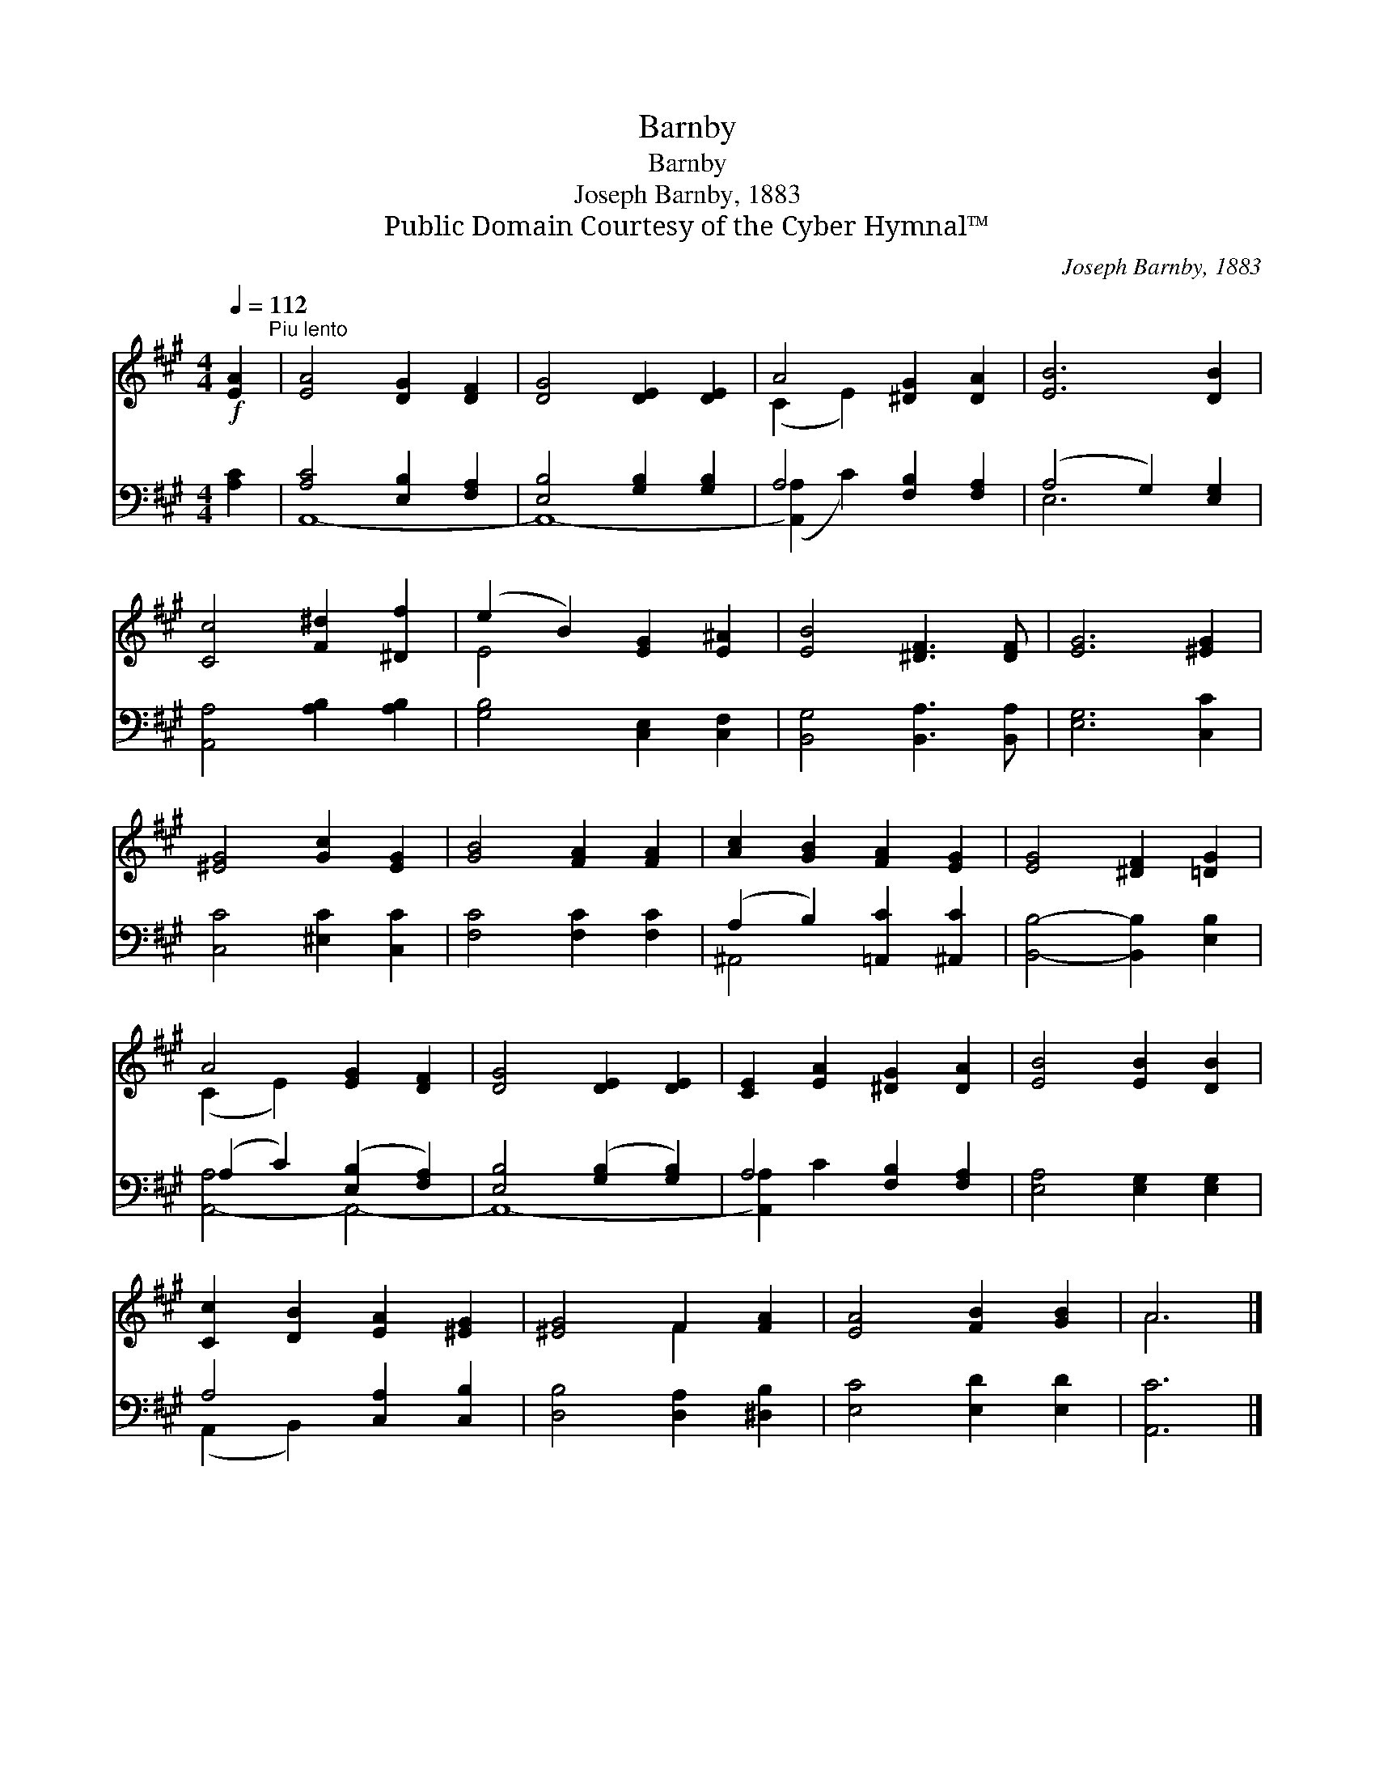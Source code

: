 X:1
T:Barnby
T:Barnby
T:Joseph Barnby, 1883
T:Public Domain Courtesy of the Cyber Hymnal™
C:Joseph Barnby, 1883
Z:Public Domain
Z:Courtesy of the Cyber Hymnal™
%%score ( 1 2 ) ( 3 4 )
L:1/8
Q:1/4=112
M:4/4
K:A
V:1 treble 
V:2 treble 
V:3 bass 
V:4 bass 
V:1
!f! [EA]2"^Piu lento" | [EA]4 [DG]2 [DF]2 | [DG]4 [DE]2 [DE]2 | A4 [^DG]2 [DA]2 | [EB]6 [DB]2 | %5
 [Cc]4 [F^d]2 [^Df]2 | (e2 B2) [EG]2 [E^A]2 | [EB]4 [^DF]3 [DF] | [EG]6 [^EG]2 | %9
 [^EG]4 [Gc]2 [EG]2 | [GB]4 [FA]2 [FA]2 | [Ac]2 [GB]2 [FA]2 [EG]2 | [EG]4 [^DF]2 [=DG]2 | %13
 A4 [EG]2 [DF]2 | [DG]4 [DE]2 [DE]2 | [CE]2 [EA]2 [^DG]2 [DA]2 | [EB]4 [EB]2 [DB]2 | %17
 [Cc]2 [DB]2 [EA]2 [^EG]2 | [^EG]4 F2 [FA]2 | [EA]4 [FB]2 [GB]2 | A6 |] %21
V:2
 x2 | x8 | x8 | (C2 E2) x4 | x8 | x8 | E4 x4 | x8 | x8 | x8 | x8 | x8 | x8 | (C2 E2) x4 | x8 | x8 | %16
 x8 | x8 | x4 F2 x2 | x8 | A6 |] %21
V:3
 [A,C]2 | [A,C]4 [E,B,]2 [F,A,]2 | [E,B,]4 [G,B,]2 [G,B,]2 | A,4 [F,B,]2 [F,A,]2 | %4
 (A,4 G,2) [E,G,]2 | [A,,A,]4 [A,B,]2 [A,B,]2 | [G,B,]4 [C,E,]2 [C,F,]2 | %7
 [B,,G,]4 [B,,A,]3 [B,,A,] | [E,G,]6 [C,C]2 | [C,C]4 [^E,C]2 [C,C]2 | [F,C]4 [F,C]2 [F,C]2 | %11
 (A,2 B,2) [=A,,C]2 [^A,,C]2 | [B,,B,]4- [B,,B,]2 [E,B,]2 | (A,2 C2) ([E,B,]2 [F,A,]2) | %14
 [E,B,]4 ([G,B,]2 [G,B,]2) | A,4 [F,B,]2 [F,A,]2 | [E,A,]4 [E,G,]2 [E,G,]2 | A,4 [C,A,]2 [C,B,]2 | %18
 [D,B,]4 [D,A,]2 [^D,B,]2 | [E,C]4 [E,D]2 [E,D]2 | [A,,C]6 |] %21
V:4
 x2 | A,,8- | A,,8- | ([A,,A,]2 C2) x4 | E,6 x2 | x8 | x8 | x8 | x8 | x8 | x8 | ^A,,4 x4 | x8 | %13
 [A,,-A,]4 A,,4- | A,,8- | [A,,A,]2 C2 x4 | x8 | (A,,2 B,,2) x4 | x8 | x8 | x6 |] %21

